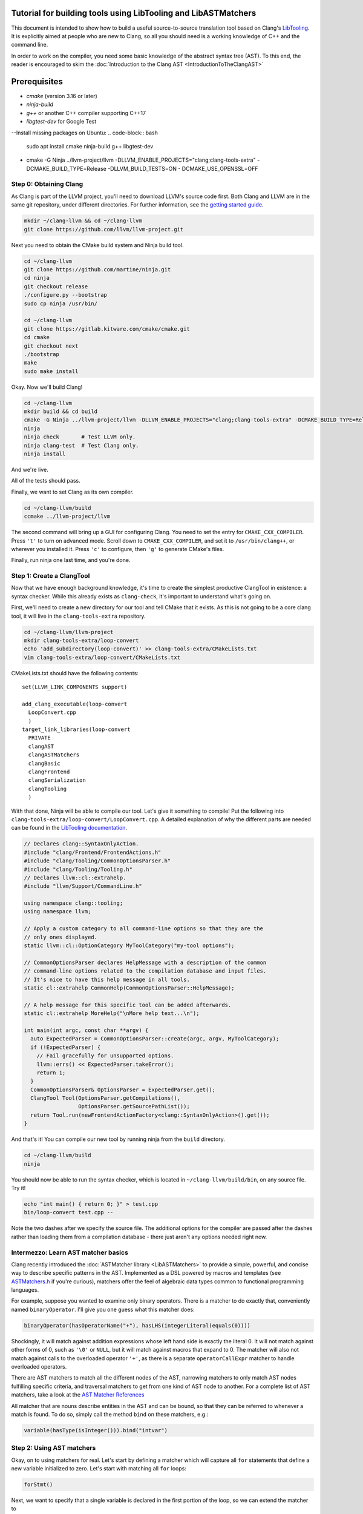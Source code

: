 ===============================================================
Tutorial for building tools using LibTooling and LibASTMatchers
===============================================================

This document is intended to show how to build a useful source-to-source
translation tool based on Clang's `LibTooling <LibTooling.html>`_. It is
explicitly aimed at people who are new to Clang, so all you should need
is a working knowledge of C++ and the command line.

In order to work on the compiler, you need some basic knowledge of the
abstract syntax tree (AST). To this end, the reader is encouraged to
skim the :doc:`Introduction to the Clang
AST <IntroductionToTheClangAST>`

==================================
Prerequisites
==================================
- `cmake` (version 3.16 or later)
- `ninja-build`
- `g++` or another C++ compiler supporting C++17
- `libgtest-dev` for Google Test
--Install missing packages on Ubuntu:
.. code-block:: bash

   sudo apt install cmake ninja-build g++ libgtest-dev
- cmake -G Ninja ../llvm-project/llvm -DLLVM_ENABLE_PROJECTS="clang;clang-tools-extra" -DCMAKE_BUILD_TYPE=Release -DLLVM_BUILD_TESTS=ON - DCMAKE_USE_OPENSSL=OFF

Step 0: Obtaining Clang
=======================

As Clang is part of the LLVM project, you'll need to download LLVM's
source code first. Both Clang and LLVM are in the same git repository,
under different directories. For further information, see the `getting
started guide <https://llvm.org/docs/GettingStarted.html>`_.

.. code-block:: console

      mkdir ~/clang-llvm && cd ~/clang-llvm
      git clone https://github.com/llvm/llvm-project.git

Next you need to obtain the CMake build system and Ninja build tool.

.. code-block:: console

      cd ~/clang-llvm
      git clone https://github.com/martine/ninja.git
      cd ninja
      git checkout release
      ./configure.py --bootstrap
      sudo cp ninja /usr/bin/

      cd ~/clang-llvm
      git clone https://gitlab.kitware.com/cmake/cmake.git
      cd cmake
      git checkout next
      ./bootstrap
      make
      sudo make install

Okay. Now we'll build Clang!

.. code-block:: console

      cd ~/clang-llvm
      mkdir build && cd build
      cmake -G Ninja ../llvm-project/llvm -DLLVM_ENABLE_PROJECTS="clang;clang-tools-extra" -DCMAKE_BUILD_TYPE=Release -DLLVM_BUILD_TESTS=ON
      ninja
      ninja check       # Test LLVM only.
      ninja clang-test  # Test Clang only.
      ninja install

And we're live.

All of the tests should pass.

Finally, we want to set Clang as its own compiler.

.. code-block:: console

      cd ~/clang-llvm/build
      ccmake ../llvm-project/llvm

The second command will bring up a GUI for configuring Clang. You need
to set the entry for ``CMAKE_CXX_COMPILER``. Press ``'t'`` to turn on
advanced mode. Scroll down to ``CMAKE_CXX_COMPILER``, and set it to
``/usr/bin/clang++``, or wherever you installed it. Press ``'c'`` to
configure, then ``'g'`` to generate CMake's files.

Finally, run ninja one last time, and you're done.

Step 1: Create a ClangTool
==========================

Now that we have enough background knowledge, it's time to create the
simplest productive ClangTool in existence: a syntax checker. While this
already exists as ``clang-check``, it's important to understand what's
going on.

First, we'll need to create a new directory for our tool and tell CMake
that it exists. As this is not going to be a core clang tool, it will
live in the ``clang-tools-extra`` repository.

.. code-block:: console

      cd ~/clang-llvm/llvm-project
      mkdir clang-tools-extra/loop-convert
      echo 'add_subdirectory(loop-convert)' >> clang-tools-extra/CMakeLists.txt
      vim clang-tools-extra/loop-convert/CMakeLists.txt

CMakeLists.txt should have the following contents:

::

      set(LLVM_LINK_COMPONENTS support)

      add_clang_executable(loop-convert
        LoopConvert.cpp
        )
      target_link_libraries(loop-convert
        PRIVATE
        clangAST
        clangASTMatchers
        clangBasic
        clangFrontend
        clangSerialization
        clangTooling
        )

With that done, Ninja will be able to compile our tool. Let's give it
something to compile! Put the following into
``clang-tools-extra/loop-convert/LoopConvert.cpp``. A detailed explanation of
why the different parts are needed can be found in the `LibTooling
documentation <LibTooling.html>`_.

.. code-block:: c++

      // Declares clang::SyntaxOnlyAction.
      #include "clang/Frontend/FrontendActions.h"
      #include "clang/Tooling/CommonOptionsParser.h"
      #include "clang/Tooling/Tooling.h"
      // Declares llvm::cl::extrahelp.
      #include "llvm/Support/CommandLine.h"

      using namespace clang::tooling;
      using namespace llvm;

      // Apply a custom category to all command-line options so that they are the
      // only ones displayed.
      static llvm::cl::OptionCategory MyToolCategory("my-tool options");

      // CommonOptionsParser declares HelpMessage with a description of the common
      // command-line options related to the compilation database and input files.
      // It's nice to have this help message in all tools.
      static cl::extrahelp CommonHelp(CommonOptionsParser::HelpMessage);

      // A help message for this specific tool can be added afterwards.
      static cl::extrahelp MoreHelp("\nMore help text...\n");

      int main(int argc, const char **argv) {
        auto ExpectedParser = CommonOptionsParser::create(argc, argv, MyToolCategory);
        if (!ExpectedParser) {
          // Fail gracefully for unsupported options.
          llvm::errs() << ExpectedParser.takeError();
          return 1;
        }
        CommonOptionsParser& OptionsParser = ExpectedParser.get();
        ClangTool Tool(OptionsParser.getCompilations(),
                       OptionsParser.getSourcePathList());
        return Tool.run(newFrontendActionFactory<clang::SyntaxOnlyAction>().get());
      }

And that's it! You can compile our new tool by running ninja from the
``build`` directory.

.. code-block:: console

      cd ~/clang-llvm/build
      ninja

You should now be able to run the syntax checker, which is located in
``~/clang-llvm/build/bin``, on any source file. Try it!

.. code-block:: console

      echo "int main() { return 0; }" > test.cpp
      bin/loop-convert test.cpp --

Note the two dashes after we specify the source file. The additional
options for the compiler are passed after the dashes rather than loading
them from a compilation database - there just aren't any options needed
right now.

Intermezzo: Learn AST matcher basics
====================================

Clang recently introduced the :doc:`ASTMatcher
library <LibASTMatchers>` to provide a simple, powerful, and
concise way to describe specific patterns in the AST. Implemented as a
DSL powered by macros and templates (see
`ASTMatchers.h <../doxygen/ASTMatchers_8h_source.html>`_ if you're
curious), matchers offer the feel of algebraic data types common to
functional programming languages.

For example, suppose you wanted to examine only binary operators. There
is a matcher to do exactly that, conveniently named ``binaryOperator``.
I'll give you one guess what this matcher does:

.. code-block:: c++

      binaryOperator(hasOperatorName("+"), hasLHS(integerLiteral(equals(0))))

Shockingly, it will match against addition expressions whose left hand
side is exactly the literal 0. It will not match against other forms of
0, such as ``'\0'`` or ``NULL``, but it will match against macros that
expand to 0. The matcher will also not match against calls to the
overloaded operator ``'+'``, as there is a separate ``operatorCallExpr``
matcher to handle overloaded operators.

There are AST matchers to match all the different nodes of the AST,
narrowing matchers to only match AST nodes fulfilling specific criteria,
and traversal matchers to get from one kind of AST node to another. For
a complete list of AST matchers, take a look at the `AST Matcher
References <LibASTMatchersReference.html>`_

All matcher that are nouns describe entities in the AST and can be
bound, so that they can be referred to whenever a match is found. To do
so, simply call the method ``bind`` on these matchers, e.g.:

.. code-block:: c++

      variable(hasType(isInteger())).bind("intvar")

Step 2: Using AST matchers
==========================

Okay, on to using matchers for real. Let's start by defining a matcher
which will capture all ``for`` statements that define a new variable
initialized to zero. Let's start with matching all ``for`` loops:

.. code-block:: c++

      forStmt()

Next, we want to specify that a single variable is declared in the first
portion of the loop, so we can extend the matcher to

.. code-block:: c++

      forStmt(hasLoopInit(declStmt(hasSingleDecl(varDecl()))))

Finally, we can add the condition that the variable is initialized to
zero.

.. code-block:: c++

      forStmt(hasLoopInit(declStmt(hasSingleDecl(varDecl(
        hasInitializer(integerLiteral(equals(0))))))))

It is fairly easy to read and understand the matcher definition ("match
loops whose init portion declares a single variable which is initialized
to the integer literal 0"), but deciding that every piece is necessary
is more difficult. Note that this matcher will not match loops whose
variables are initialized to ``'\0'``, ``0.0``, ``NULL``, or any form of
zero besides the integer 0.

The last step is giving the matcher a name and binding the ``ForStmt``
as we will want to do something with it:

.. code-block:: c++

      StatementMatcher LoopMatcher =
        forStmt(hasLoopInit(declStmt(hasSingleDecl(varDecl(
          hasInitializer(integerLiteral(equals(0)))))))).bind("forLoop");

Once you have defined your matchers, you will need to add a little more
scaffolding in order to run them. Matchers are paired with a
``MatchCallback`` and registered with a ``MatchFinder`` object, then run
from a ``ClangTool``. More code!

Add the following to ``LoopConvert.cpp``:

.. code-block:: c++

      #include "clang/ASTMatchers/ASTMatchers.h"
      #include "clang/ASTMatchers/ASTMatchFinder.h"

      using namespace clang;
      using namespace clang::ast_matchers;

      StatementMatcher LoopMatcher =
        forStmt(hasLoopInit(declStmt(hasSingleDecl(varDecl(
          hasInitializer(integerLiteral(equals(0)))))))).bind("forLoop");

      class LoopPrinter : public MatchFinder::MatchCallback {
      public :
        virtual void run(const MatchFinder::MatchResult &Result) {
          if (const ForStmt *FS = Result.Nodes.getNodeAs<clang::ForStmt>("forLoop"))
            FS->dump();
        }
      };

And change ``main()`` to:

.. code-block:: c++

      int main(int argc, const char **argv) {
        auto ExpectedParser = CommonOptionsParser::create(argc, argv, MyToolCategory);
        if (!ExpectedParser) {
          // Fail gracefully for unsupported options.
          llvm::errs() << ExpectedParser.takeError();
          return 1;
        }
        CommonOptionsParser& OptionsParser = ExpectedParser.get();
        ClangTool Tool(OptionsParser.getCompilations(),
                       OptionsParser.getSourcePathList());

        LoopPrinter Printer;
        MatchFinder Finder;
        Finder.addMatcher(LoopMatcher, &Printer);

        return Tool.run(newFrontendActionFactory(&Finder).get());
      }

Now, you should be able to recompile and run the code to discover for
loops. Create a new file with a few examples, and test out our new
handiwork:

.. code-block:: console

      cd ~/clang-llvm/build/
      ninja loop-convert
      vim ~/test-files/simple-loops.cc
      bin/loop-convert ~/test-files/simple-loops.cc

Step 3.5: More Complicated Matchers
===================================

Our simple matcher is capable of discovering for loops, but we would
still need to filter out many more ourselves. We can do a good portion
of the remaining work with some cleverly chosen matchers, but first we
need to decide exactly which properties we want to allow.

How can we characterize for loops over arrays which would be eligible
for translation to range-based syntax? Range based loops over arrays of
size ``N`` that:

-  start at index ``0``
-  iterate consecutively
-  end at index ``N-1``

We already check for (1), so all we need to add is a check to the loop's
condition to ensure that the loop's index variable is compared against
``N`` and another check to ensure that the increment step just
increments this same variable. The matcher for (2) is straightforward:
require a pre- or post-increment of the same variable declared in the
init portion.

Unfortunately, such a matcher is impossible to write. Matchers contain
no logic for comparing two arbitrary AST nodes and determining whether
or not they are equal, so the best we can do is matching more than we
would like to allow, and punting extra comparisons to the callback.

In any case, we can start building this sub-matcher. We can require that
the increment step be a unary increment like this:

.. code-block:: c++

      hasIncrement(unaryOperator(hasOperatorName("++")))

Specifying what is incremented introduces another quirk of Clang's AST:
Usages of variables are represented as ``DeclRefExpr``'s ("declaration
reference expressions") because they are expressions which refer to
variable declarations. To find a ``unaryOperator`` that refers to a
specific declaration, we can simply add a second condition to it:

.. code-block:: c++

      hasIncrement(unaryOperator(
        hasOperatorName("++"),
        hasUnaryOperand(declRefExpr())))

Furthermore, we can restrict our matcher to only match if the
incremented variable is an integer:

.. code-block:: c++

      hasIncrement(unaryOperator(
        hasOperatorName("++"),
        hasUnaryOperand(declRefExpr(to(varDecl(hasType(isInteger())))))))

And the last step will be to attach an identifier to this variable, so
that we can retrieve it in the callback:

.. code-block:: c++

      hasIncrement(unaryOperator(
        hasOperatorName("++"),
        hasUnaryOperand(declRefExpr(to(
          varDecl(hasType(isInteger())).bind("incrementVariable"))))))

We can add this code to the definition of ``LoopMatcher`` and make sure
that our program, outfitted with the new matcher, only prints out loops
that declare a single variable initialized to zero and have an increment
step consisting of a unary increment of some variable.

Now, we just need to add a matcher to check if the condition part of the
``for`` loop compares a variable against the size of the array. There is
only one problem - we don't know which array we're iterating over
without looking at the body of the loop! We are again restricted to
approximating the result we want with matchers, filling in the details
in the callback. So we start with:

.. code-block:: c++

      hasCondition(binaryOperator(hasOperatorName("<")))

It makes sense to ensure that the left-hand side is a reference to a
variable, and that the right-hand side has integer type.

.. code-block:: c++

      hasCondition(binaryOperator(
        hasOperatorName("<"),
        hasLHS(declRefExpr(to(varDecl(hasType(isInteger()))))),
        hasRHS(expr(hasType(isInteger())))))

Why? Because it doesn't work. Of the three loops provided in
``test-files/simple.cpp``, zero of them have a matching condition. A
quick look at the AST dump of the first for loop, produced by the
previous iteration of loop-convert, shows us the answer:

::

      (ForStmt 0x173b240
        (DeclStmt 0x173afc8
          0x173af50 "int i =
            (IntegerLiteral 0x173afa8 'int' 0)")
        <<>>
        (BinaryOperator 0x173b060 '_Bool' '<'
          (ImplicitCastExpr 0x173b030 'int'
            (DeclRefExpr 0x173afe0 'int' lvalue Var 0x173af50 'i' 'int'))
          (ImplicitCastExpr 0x173b048 'int'
            (DeclRefExpr 0x173b008 'const int' lvalue Var 0x170fa80 'N' 'const int')))
        (UnaryOperator 0x173b0b0 'int' lvalue prefix '++'
          (DeclRefExpr 0x173b088 'int' lvalue Var 0x173af50 'i' 'int'))
        (CompoundStatement ...

We already know that the declaration and increments both match, or this
loop wouldn't have been dumped. The culprit lies in the implicit cast
applied to the first operand (i.e. the LHS) of the less-than operator,
an L-value to R-value conversion applied to the expression referencing
``i``. Thankfully, the matcher library offers a solution to this problem
in the form of ``ignoringParenImpCasts``, which instructs the matcher to
ignore implicit casts and parentheses before continuing to match.
Adjusting the condition operator will restore the desired match.

.. code-block:: c++

      hasCondition(binaryOperator(
        hasOperatorName("<"),
        hasLHS(ignoringParenImpCasts(declRefExpr(
          to(varDecl(hasType(isInteger())))))),
        hasRHS(expr(hasType(isInteger())))))

After adding binds to the expressions we wished to capture and
extracting the identifier strings into variables, we have array-step-2
completed.

Step 4: Retrieving Matched Nodes
================================

So far, the matcher callback isn't very interesting: it just dumps the
loop's AST. At some point, we will need to make changes to the input
source code. Next, we'll work on using the nodes we bound in the
previous step.

The ``MatchFinder::run()`` callback takes a
``MatchFinder::MatchResult&`` as its parameter. We're most interested in
its ``Context`` and ``Nodes`` members. Clang uses the ``ASTContext``
class to represent contextual information about the AST, as the name
implies, though the most functionally important detail is that several
operations require an ``ASTContext*`` parameter. More immediately useful
is the set of matched nodes, and how we retrieve them.

Since we bind three variables (identified by ConditionVarName,
InitVarName, and IncrementVarName), we can obtain the matched nodes by
using the ``getNodeAs()`` member function.

In ``LoopConvert.cpp`` add

.. code-block:: c++

      #include "clang/AST/ASTContext.h"

Change ``LoopMatcher`` to

.. code-block:: c++

      StatementMatcher LoopMatcher =
          forStmt(hasLoopInit(declStmt(
                      hasSingleDecl(varDecl(hasInitializer(integerLiteral(equals(0))))
                                        .bind("initVarName")))),
                  hasIncrement(unaryOperator(
                      hasOperatorName("++"),
                      hasUnaryOperand(declRefExpr(
                          to(varDecl(hasType(isInteger())).bind("incVarName")))))),
                  hasCondition(binaryOperator(
                      hasOperatorName("<"),
                      hasLHS(ignoringParenImpCasts(declRefExpr(
                          to(varDecl(hasType(isInteger())).bind("condVarName"))))),
                      hasRHS(expr(hasType(isInteger())))))).bind("forLoop");

And change ``LoopPrinter::run`` to

.. code-block:: c++

      void LoopPrinter::run(const MatchFinder::MatchResult &Result) {
        ASTContext *Context = Result.Context;
        const ForStmt *FS = Result.Nodes.getNodeAs<ForStmt>("forLoop");
        // We do not want to convert header files!
        if (!FS || !Context->getSourceManager().isWrittenInMainFile(FS->getForLoc()))
          return;
        const VarDecl *IncVar = Result.Nodes.getNodeAs<VarDecl>("incVarName");
        const VarDecl *CondVar = Result.Nodes.getNodeAs<VarDecl>("condVarName");
        const VarDecl *InitVar = Result.Nodes.getNodeAs<VarDecl>("initVarName");

        if (!areSameVariable(IncVar, CondVar) || !areSameVariable(IncVar, InitVar))
          return;
        llvm::outs() << "Potential array-based loop discovered.\n";
      }

Clang associates a ``VarDecl`` with each variable to represent the variable's
declaration. Since the "canonical" form of each declaration is unique by
address, all we need to do is make sure neither ``ValueDecl`` (base class of
``VarDecl``) is ``NULL`` and compare the canonical Decls.

.. code-block:: c++

      static bool areSameVariable(const ValueDecl *First, const ValueDecl *Second) {
        return First && Second &&
               First->getCanonicalDecl() == Second->getCanonicalDecl();
      }

If execution reaches the end of ``LoopPrinter::run()``, we know that the
loop shell looks like

.. code-block:: c++

      for (int i= 0; i < expr(); ++i) { ... }

For now, we will just print a message explaining that we found a loop.
The next section will deal with recursively traversing the AST to
discover all changes needed.

As a side note, it's not as trivial to test if two expressions are the same,
though Clang has already done the hard work for us by providing a way to
canonicalize expressions:

.. code-block:: c++

      static bool areSameExpr(ASTContext *Context, const Expr *First,
                              const Expr *Second) {
        if (!First || !Second)
          return false;
        llvm::FoldingSetNodeID FirstID, SecondID;
        First->Profile(FirstID, *Context, true);
        Second->Profile(SecondID, *Context, true);
        return FirstID == SecondID;
      }

This code relies on the comparison between two
``llvm::FoldingSetNodeIDs``. As the documentation for
``Stmt::Profile()`` indicates, the ``Profile()`` member function builds
a description of a node in the AST, based on its properties, along with
those of its children. ``FoldingSetNodeID`` then serves as a hash we can
use to compare expressions. We will need ``areSameExpr`` later. Before
you run the new code on the additional loops added to
test-files/simple.cpp, try to figure out which ones will be considered
potentially convertible.
